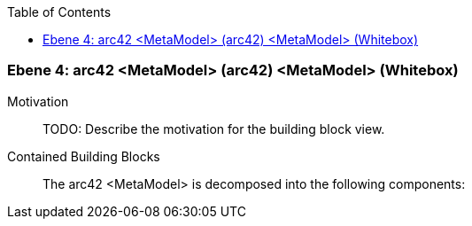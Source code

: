 // Begin Protected Region [[meta-data]]

// End Protected Region   [[meta-data]]

:toc:

[#4a57056e-d579-11ee-903e-9f564e4de07e]
=== Ebene 4: arc42 <MetaModel> (arc42) <MetaModel> (Whitebox)
Motivation::
// Begin Protected Region [[motivation]]
TODO: Describe the motivation for the building block view.
// End Protected Region   [[motivation]]

Contained Building Blocks::

The arc42 <MetaModel> is decomposed into the following components:


// Begin Protected Region [[4a57056e-d579-11ee-903e-9f564e4de07e,customText]]

// End Protected Region   [[4a57056e-d579-11ee-903e-9f564e4de07e,customText]]

// Actifsource ID=[803ac313-d64b-11ee-8014-c150876d6b6e,4a57056e-d579-11ee-903e-9f564e4de07e,H9wJfBjZLjI+E72EGdV/QF41r64=]
